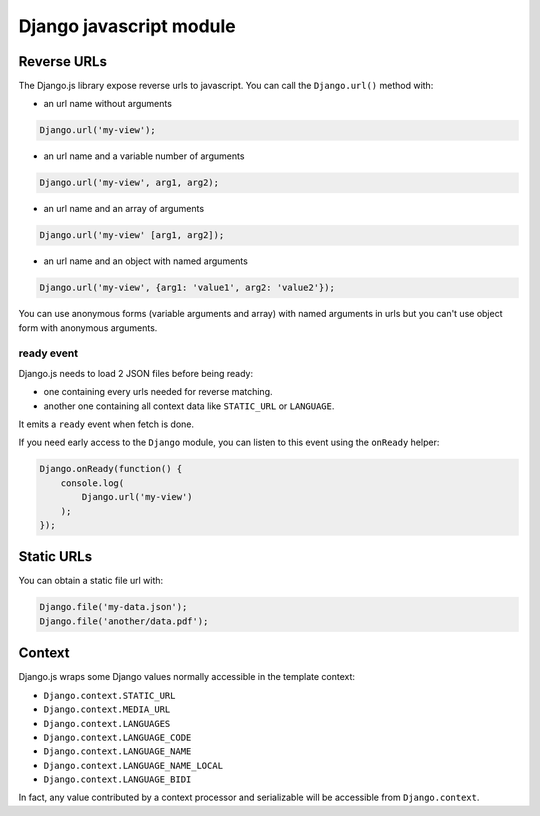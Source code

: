Django javascript module
========================

Reverse URLs
------------

The Django.js library expose reverse urls to javascript.
You can call the ``Django.url()`` method with:

- an url name without arguments

.. code-block:: javascript

    Django.url('my-view');

- an url name and a variable number of arguments

.. code-block:: javascript

    Django.url('my-view', arg1, arg2);

- an url name and an array of arguments

.. code-block:: javascript

    Django.url('my-view' [arg1, arg2]);

- an url name and an object with named arguments

.. code-block:: javascript

    Django.url('my-view', {arg1: 'value1', arg2: 'value2'});

You can use anonymous forms (variable arguments and array) with named arguments in urls but you can't use object form with anonymous arguments.

ready event
***********

Django.js needs to load 2 JSON files before being ready:

- one containing every urls needed for reverse matching.
- another one containing all context data like ``STATIC_URL`` or ``LANGUAGE``.

It emits a ``ready`` event when fetch is done.

If you need early access to the ``Django`` module, you can listen to this event using the ``onReady`` helper:

.. code-block:: javascript

    Django.onReady(function() {
        console.log(
            Django.url('my-view')
        );
    });


Static URLs
-----------

You can obtain a static file url with:

.. code-block:: javascript

    Django.file('my-data.json');
    Django.file('another/data.pdf');


Context
-------

Django.js wraps some Django values normally accessible in the template context:

- ``Django.context.STATIC_URL``
- ``Django.context.MEDIA_URL``
- ``Django.context.LANGUAGES``
- ``Django.context.LANGUAGE_CODE``
- ``Django.context.LANGUAGE_NAME``
- ``Django.context.LANGUAGE_NAME_LOCAL``
- ``Django.context.LANGUAGE_BIDI``

In fact, any value contributed by a context processor and serializable will be accessible from ``Django.context``.
